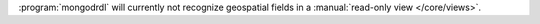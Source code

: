 :program:`mongodrdl` will currently not recognize geospatial fields
in a :manual:`read-only view </core/views>`.
